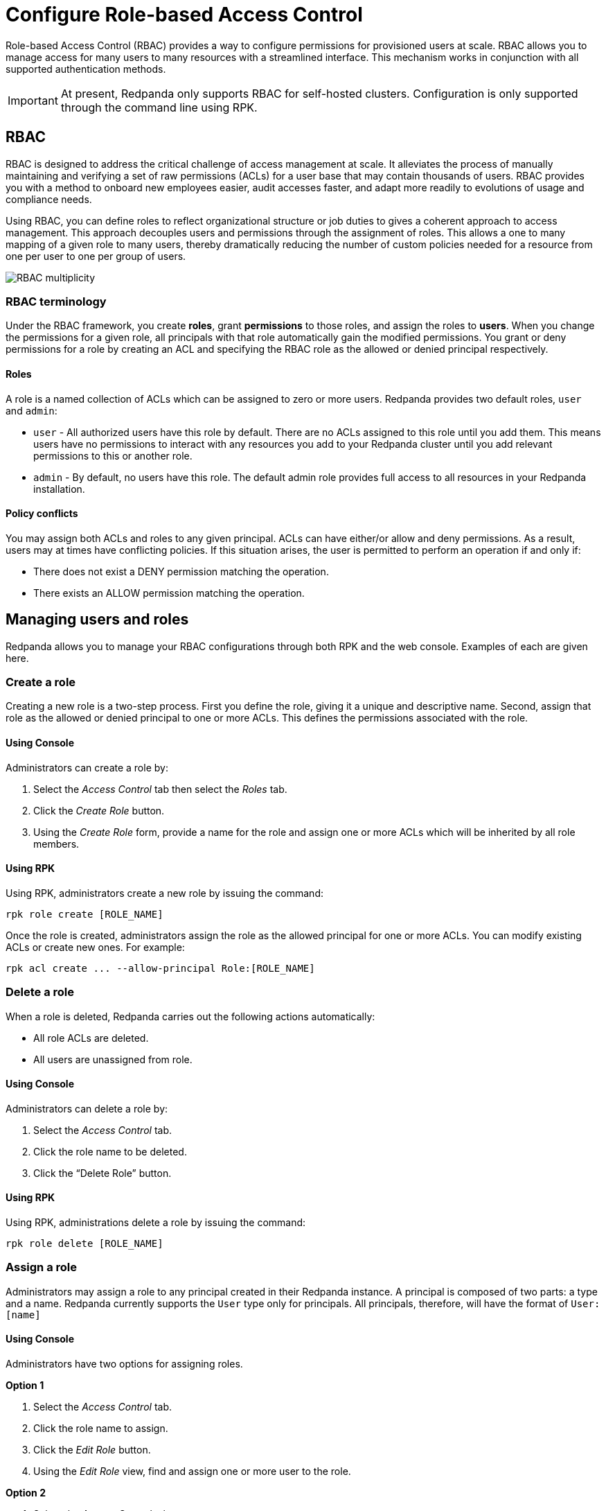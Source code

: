 = Configure Role-based Access Control
:description: Role-based access controls provide an alternative to ACLs for managing permissions.
:page-categories: Management, Security

Role-based Access Control (RBAC) provides a way to configure permissions for provisioned users at scale. RBAC allows you to manage access for many users to many resources with a streamlined interface. This mechanism works in conjunction with all supported authentication methods.

IMPORTANT: At present, Redpanda only supports RBAC for self-hosted clusters. Configuration is only supported through the command line using RPK.

== RBAC

RBAC is designed to address the critical challenge of access management at scale. It alleviates the process of manually maintaining and verifying a set of raw permissions (ACLs) for a user base that may contain thousands of users. RBAC provides you with a method to onboard new employees easier, audit accesses faster, and adapt more readily to evolutions of usage and compliance needs.

Using RBAC, you can define roles to reflect organizational structure or job duties to gives a coherent approach to access management. This approach decouples users and permissions through the assignment of roles. This allows a one to many mapping of a given role to many users, thereby dramatically reducing the number of custom policies needed for a resource from one per user to one per group of users.

image::../../../../shared/images/rbac-overview[RBAC multiplicity]

=== RBAC terminology

Under the RBAC framework, you create *roles*, grant *permissions* to those roles, and assign the roles to *users*. When you change the permissions for a given role, all principals with that role automatically gain the modified permissions. You grant or deny permissions for a role by creating an ACL and specifying the RBAC role as the allowed or denied principal respectively.

==== Roles

A role is a named collection of ACLs which can be assigned to zero or more users. Redpanda provides two default roles, `user` and `admin`:

* `user` - All authorized users have this role by default. There are no ACLs assigned to this role until you add them. This means users have no permissions to interact with any resources you add to your Redpanda cluster until you add relevant permissions to this or another role.
* `admin` - By default, no users have this role. The default admin role provides full access to all resources in your Redpanda installation.

==== Policy conflicts

You may assign both ACLs and roles to any given principal. ACLs can have either/or allow and deny permissions. As a result, users may at times have conflicting policies. If this situation arises, the user is permitted to perform an operation if and only if:

* There does not exist a DENY permission matching the operation.
* There exists an ALLOW permission matching the operation.

== Managing users and roles

Redpanda allows you to manage your RBAC configurations through both RPK and the web console. Examples of each are given here.

=== Create a role

Creating a new role is a two-step process. First you define the role, giving it a unique and descriptive name. Second, assign that role as the allowed or denied principal to one or more ACLs. This defines the permissions associated with the role.

==== Using Console

Administrators can create a role by:

1. Select the _Access Control_ tab then select the _Roles_ tab.

2. Click the _Create Role_ button.

3. Using the _Create Role_ form, provide a name for the role and assign one or more ACLs which will be inherited by all role members.

==== Using RPK

Using RPK, administrators create a new role by issuing the command:

[,bash]
----
rpk role create [ROLE_NAME]
----

Once the role is created, administrators assign the role as the allowed principal for one or more ACLs. You can modify existing ACLs or create new ones. For example:

[,bash]
----
rpk acl create ... --allow-principal Role:[ROLE_NAME]
----

=== Delete a role

When a role is deleted, Redpanda carries out the following actions automatically:

- All role ACLs are deleted.
- All users are unassigned from role.

==== Using Console

Administrators can delete a role by:

1. Select the _Access Control_ tab.

2. Click the role name to be deleted.

3. Click the “Delete Role” button.

==== Using RPK

Using RPK, administrations delete a role by issuing the command:

[,bash]
----
rpk role delete [ROLE_NAME]
----

=== Assign a role

Administrators may assign a role to any principal created in their Redpanda instance. A principal is composed of two parts: a type and a name. Redpanda currently supports the `User` type only for principals. All principals, therefore, will have the format of `User:[name]`

==== Using Console

Administrators have two options for assigning roles.

*Option 1*

1. Select the _Access Control_ tab.

2. Click the role name to assign.

3. Click the _Edit Role_ button.

4. Using the _Edit Role_ view, find and assign one or more user to the role.

*Option 2*

1. Select the _Access Control_ tab.

2. Click the user you wish to assign to one or more roles.

3. Click the _Edit User_ button.

4. Using the _Edit User_ view, find and assign one or more roles to the user.

==== Using RPK

Using RPK, administrations assign a role to a principal by issuing the command:

[,bash]
----
rpk role assign [ROLE_NAME] [PRINCIPAL]
----

=== Unassign a role

Administrators may remove a role from a principal without deleting the role. A principal is composed of two parts: a type and a name. Redpanda currently supports the `User` type only for principals. All principals, therefore, will have the format of `User:[name]`

==== Using Console

Administrators have two options for assigning roles.

*Option 1*

1. Select the _Access Control_ tab.

2. Click the role name to assign.

3. Click the _Edit Role_ button.

4. Using the _Edit Role_ view, find and unassign one or more user from the role.

*Option 2*

1. Select the _Access Control_ tab.

2. Click the user you wish to assign to one or more roles.

3. Click the _Edit User_ button.

4. Using the _Edit User_ view, find and unassign one or more roles from the user.

==== Using RPK

Using RPK, administrators unassign a role from a principal issuing the command:

[,bash]
----
rpk role unassign [ROLE_NAME] [PRINCIPAL]
----

=== Edit a Role

After a role is created, administrators may still add additional ACLs to the role. Redpanda also allows renaming a role.

==== Using Console

1. Select the _Access Control_ tab.

2. Click the role name to assign.

3. Click the _Edit Role_ button.

4. Using the _Edit Role_ view, change the role name or edit the list of ACLs assigned to the role.

5. Click “Save” when done.

==== Using PRK

Using RPK, Administrators may rename a role by issuing the command:

[,bash]
----
rpk role edit [ROLE_NAME] --rename [NEW_NAME]
----

Using RPK, Administrators may assign the role as the allowed principal for additional ACLs. You can modify existing ACLs or create new ones. For example:

[,bash]
----
rpk acl create ... --allow-role [ROLE_NAME]
----

=== List Roles

Administrators may view a list of all roles within their Redpanda installation.

==== Using Console

1. Select the _Access Control_ tab.

2. Select the _Roles_ tab.

3. Review the list of all roles.

==== Using RPK

Using RPK, administrators can view a list of all actives roles by issuing the command:

[,bash]
----
rpk role list
----

=== View Role Membership

Administrators may view all principals with a given role assignment.

==== Using Console

1. Select the _Access Control_ tab.

2. Click the role name.

3. Find the list of users at the bottom of the _View Role_ view.

==== Using RPK

Using RPK, administrators can view the membership of a given role by issuing the command:

[,bash]
----
rpk role users [ROLE_NAME]
----
